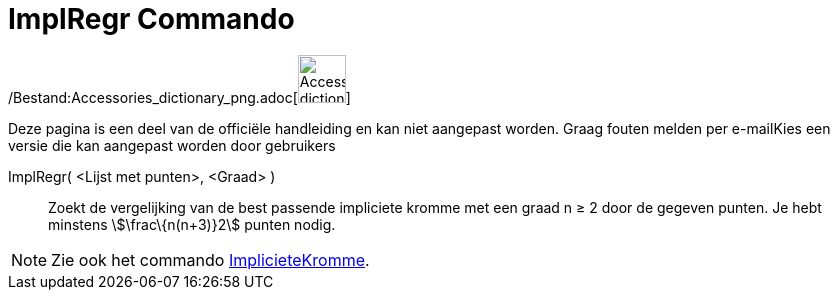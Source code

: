 = ImplRegr Commando
:page-en: commands/FitImplicit_Command
ifdef::env-github[:imagesdir: /nl/modules/ROOT/assets/images]

/Bestand:Accessories_dictionary_png.adoc[image:48px-Accessories_dictionary.png[Accessories
dictionary.png,width=48,height=48]]

Deze pagina is een deel van de officiële handleiding en kan niet aangepast worden. Graag fouten melden per
e-mail[.mw-selflink .selflink]##Kies een versie die kan aangepast worden door gebruikers##

ImplRegr( <Lijst met punten>, <Graad> )::
  Zoekt de vergelijking van de best passende impliciete kromme met een graad n ≥ 2 door de gegeven punten. Je hebt
  minstens stem:[\frac\{n(n+3)}2] punten nodig.

[NOTE]
====

Zie ook het commando xref:/commands/ImplicieteKromme.adoc[ImplicieteKromme].

====
